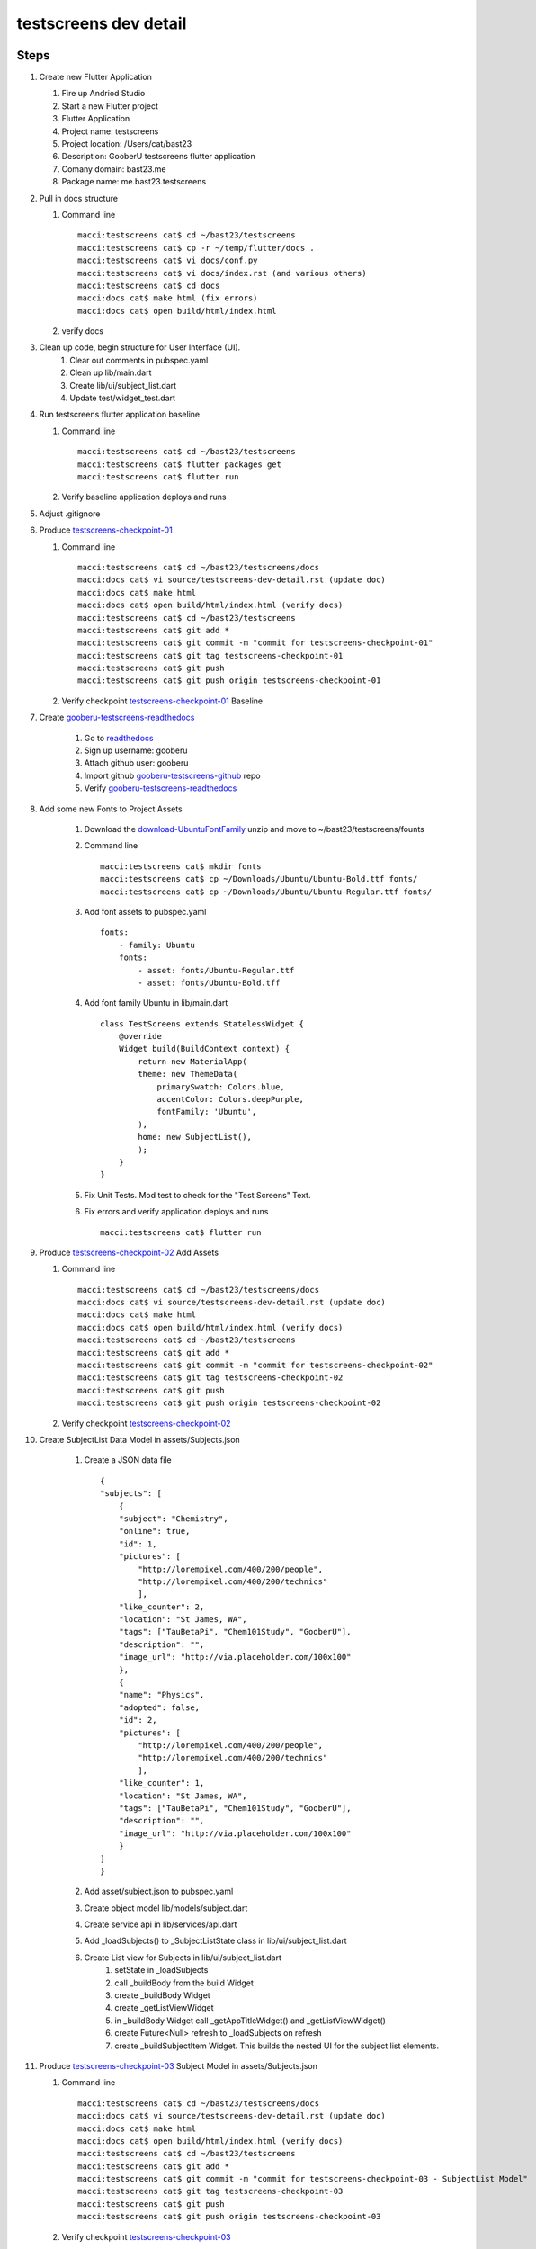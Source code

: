 testscreens dev detail
======================

Steps
-----

#. Create new Flutter Application

   #. Fire up Andriod Studio
   #. Start a new Flutter project
   #. Flutter Application
   #. Project name: testscreens
   #. Project location: /Users/cat/bast23
   #. Description: GooberU testscreens flutter application
   #. Comany domain: bast23.me
   #. Package name: me.bast23.testscreens

#. Pull in docs structure

   #. Command line ::

        macci:testscreens cat$ cd ~/bast23/testscreens
        macci:testscreens cat$ cp -r ~/temp/flutter/docs .
        macci:testscreens cat$ vi docs/conf.py
        macci:testscreens cat$ vi docs/index.rst (and various others)
        macci:testscreens cat$ cd docs
        macci:docs cat$ make html (fix errors)
        macci:docs cat$ open build/html/index.html

   #. verify docs

#. Clean up code, begin structure for User Interface (UI).
    #. Clear out comments in pubspec.yaml
    #. Clean up lib/main.dart
    #. Create lib/ui/subject_list.dart
    #. Update test/widget_test.dart

#. Run testscreens flutter application baseline

   #. Command line ::

        macci:testscreens cat$ cd ~/bast23/testscreens
        macci:testscreens cat$ flutter packages get
        macci:testscreens cat$ flutter run

   #. Verify baseline application deploys and runs

#. Adjust .gitignore

#. Produce testscreens-checkpoint-01_

   #. Command line ::

        macci:testscreens cat$ cd ~/bast23/testscreens/docs
        macci:docs cat$ vi source/testscreens-dev-detail.rst (update doc)
        macci:docs cat$ make html 
        macci:docs cat$ open build/html/index.html (verify docs)
        macci:testscreens cat$ cd ~/bast23/testscreens
        macci:testscreens cat$ git add *
        macci:testscreens cat$ git commit -m "commit for testscreens-checkpoint-01"
        macci:testscreens cat$ git tag testscreens-checkpoint-01
        macci:testscreens cat$ git push
        macci:testscreens cat$ git push origin testscreens-checkpoint-01
    
   #. Verify checkpoint testscreens-checkpoint-01_ Baseline

#. Create gooberu-testscreens-readthedocs_

    #. Go to readthedocs_
    #. Sign up username: gooberu
    #. Attach github user: gooberu
    #. Import github gooberu-testscreens-github_ repo
    #. Verify gooberu-testscreens-readthedocs_

#. Add some new Fonts to Project Assets

    #. Download the download-UbuntuFontFamily_ unzip and move to ~/bast23/testscreens/founts

    #. Command line ::

        macci:testscreens cat$ mkdir fonts
        macci:testscreens cat$ cp ~/Downloads/Ubuntu/Ubuntu-Bold.ttf fonts/
        macci:testscreens cat$ cp ~/Downloads/Ubuntu/Ubuntu-Regular.ttf fonts/

    #. Add font assets to pubspec.yaml ::

        fonts:
            - family: Ubuntu
            fonts:
                - asset: fonts/Ubuntu-Regular.ttf
                - asset: fonts/Ubuntu-Bold.tff
                
    #. Add font family Ubuntu in lib/main.dart ::

        class TestScreens extends StatelessWidget {
            @override
            Widget build(BuildContext context) {
                return new MaterialApp(
                theme: new ThemeData(
                    primarySwatch: Colors.blue,
                    accentColor: Colors.deepPurple,
                    fontFamily: 'Ubuntu',
                ),
                home: new SubjectList(),
                );
            }
        }

    #. Fix Unit Tests.  Mod test to check for the "Test Screens" Text.

    #. Fix errors and verify application deploys and runs ::

        macci:testscreens cat$ flutter run

#. Produce testscreens-checkpoint-02_ Add Assets

   #. Command line ::

        macci:testscreens cat$ cd ~/bast23/testscreens/docs
        macci:docs cat$ vi source/testscreens-dev-detail.rst (update doc)
        macci:docs cat$ make html 
        macci:docs cat$ open build/html/index.html (verify docs)
        macci:testscreens cat$ cd ~/bast23/testscreens
        macci:testscreens cat$ git add *
        macci:testscreens cat$ git commit -m "commit for testscreens-checkpoint-02"
        macci:testscreens cat$ git tag testscreens-checkpoint-02
        macci:testscreens cat$ git push
        macci:testscreens cat$ git push origin testscreens-checkpoint-02
    
   #. Verify checkpoint testscreens-checkpoint-02_

#. Create SubjectList Data Model in assets/Subjects.json

    #. Create a JSON data file ::

        {
        "subjects": [
            {
            "subject": "Chemistry",
            "online": true,
            "id": 1,
            "pictures": [
                "http://lorempixel.com/400/200/people",
                "http://lorempixel.com/400/200/technics"
                ],
            "like_counter": 2,
            "location": "St James, WA",
            "tags": ["TauBetaPi", "Chem101Study", "GooberU"],
            "description": "",
            "image_url": "http://via.placeholder.com/100x100"
            },
            {
            "name": "Physics",
            "adopted": false,
            "id": 2,
            "pictures": [
                "http://lorempixel.com/400/200/people",
                "http://lorempixel.com/400/200/technics"
                ],
            "like_counter": 1,
            "location": "St James, WA",
            "tags": ["TauBetaPi", "Chem101Study", "GooberU"],
            "description": "",
            "image_url": "http://via.placeholder.com/100x100"
            }
        ]
        }

    #. Add asset/subject.json to pubspec.yaml
    #. Create object model lib/models/subject.dart
    #. Create service api in lib/services/api.dart
    #. Add _loadSubjects() to _SubjectListState class in lib/ui/subject_list.dart
    #. Create List view for Subjects in lib/ui/subject_list.dart
        #. setState in _loadSubjects
        #. call _buildBody from the build Widget
        #. create _buildBody Widget
        #. create _getListViewWidget
        #. in _buildBody Widget call _getAppTitleWidget() and _getListViewWidget()
        #. create Future<Null> refresh to _loadSubjects on refresh
        #. create _buildSubjectItem Widget.  This builds the nested UI for the subject list elements.

#. Produce testscreens-checkpoint-03_ Subject Model in assets/Subjects.json

   #. Command line ::

        macci:testscreens cat$ cd ~/bast23/testscreens/docs
        macci:docs cat$ vi source/testscreens-dev-detail.rst (update doc)
        macci:docs cat$ make html 
        macci:docs cat$ open build/html/index.html (verify docs)
        macci:testscreens cat$ cd ~/bast23/testscreens
        macci:testscreens cat$ git add *
        macci:testscreens cat$ git commit -m "commit for testscreens-checkpoint-03 - SubjectList Model"
        macci:testscreens cat$ git tag testscreens-checkpoint-03
        macci:testscreens cat$ git push
        macci:testscreens cat$ git push origin testscreens-checkpoint-03
    
   #. Verify checkpoint testscreens-checkpoint-03_

#. Create SubjectList detail view page and navigation

    #. Create ui/subject_details/details_body.dart
    #. Create ui/subject_details/details_page.dart
    #. Create ui/subject_details/header/details_header.dart
    #. Create ui/subject_details/footer/details_footer.dart

#. Create Routes and Navigator

    #. Create ui/utils/routes.dart
    #. Add _navigateToSubjectDetails() to ui/subject_list.dart
    #. Add some basic state and UI returns to _SubjectDetailsPageState Widget in ui/subject_details/details_page.dart
    #. Call _navigateToSubjectDetails() in the onTap: of the ListTitle in ui/subject_list.dart

#. Add ui BACKGROUND_IMAGE

    #. Create directory images
    #. Add images/profile_header_background.png
    #. Add images/profile_header_background.png as asset in pubspec.yaml
    #. Add lib/ui/subject_details/header/subject_colored_image.dart
    #. Add static const BACKGROUND_IMAGE = 'images/profile_header_background.png' to _SubjectDetailsPageState in lib/ui/subject_details/header/details_header.dart
    #. import 'package:testscreens/ui/subject_details/header/subject_colored_image' n lib/ui/subject_details/header/details_header.dart
    #. use DiagonallyCutColoredImage to load the transformed image into diagonalBackground var

#. Add ui Details section

    #. Add theme to _SubjectDetailBody, add text, style, padding to lib/ui/subject_details/details_body.dart
    #. Tweak display and icons.. get used to the ui nesting constuction
    #. Add _createCircleBadge function call to build up icons for future controls
    #. Add new Padding to pull in the new view

#. Add in Showcase section using tabs

    #. Create lib/ui/subject_details/footer/details_footer.dart 
    #. Add TabBar and _controller
    #. Create lib/ui/subject_details/footer/showcase_badges.dart 
    #. Create lib/ui/subject_details/footer/showcase_pictures.dart 
    #. Create lib/ui/subject_details/footer/showcase_details.dart 
    #. Pull in Showcase in lib/ui/subject_details/details_page.dart

#. Finish off Showcase TabBar views

    #. Add font_awesome_flutter to pubspec.yaml
    #. in showcase_details.dart add call to subject details data object and display
    #. in showcase_pictures.dart add call to subject pictures (multiple) data objects and display in grid
    #. in showcase_badges.dart add call to subject badges icon data object and display

#. Run and debug

    #. Debug badges mapping and how object is passed and icons generated
    #. FIX a assets/subjects.json JSON data file ::

        {
            "subjects": [
                {
                "name": "Chemistry",
                "online": true,
                "id": 1,
                "pictures": [
                    "http://lorempixel.com/400/200/people",
                    "http://lorempixel.com/400/200/technics"
                    ],
                "like_counter": 2,
                "location": "St James, WA",
                "badges": ["TauBetaPi", "Chemistry101Study", "GooberU"],
                "description": "Test Description 1",
                "image_url": "http://via.placeholder.com/100x100"
                },
                {
                "name": "Physics",
                "online": false,
                "id": 2,
                "pictures": [
                    "http://lorempixel.com/400/200/people",
                    "http://lorempixel.com/400/200/technics"
                    ],
                "like_counter": 1,
                "location": "St James, WA",
                "badges": ["TauBetaPi", "Physics101Study", "GooberU"],
                "description": "Test Description 2",
                "image_url": "http://via.placeholder.com/100x100"
                }
            ]
            }

    #. Fix the naming effects tags -> badges and subjectBadgeLookup
    #. Consider moving subjectBadgeLookup to another resource... just not now
    #. Having some cache issues (I think)
    #. Things seem to work fine just sometimes the pictures are delayed...
    #. Good enough to snapshot

#. Produce testscreens-checkpoint-04_ Subject List Detail view and navigation

   #. Command line ::

        macci:testscreens cat$ cd ~/bast23/testscreens/docs
        macci:docs cat$ vi source/testscreens-dev-detail.rst (update doc)
        macci:docs cat$ make html 
        macci:docs cat$ open build/html/index.html (verify docs)
        macci:testscreens cat$ cd ~/bast23/testscreens
        macci:testscreens cat$ git add *
        macci:testscreens cat$ git commit -m "commit for testscreens-checkpoint-04 - SubjectList Detail View"
        macci:testscreens cat$ git tag testscreens-checkpoint-04
        macci:testscreens cat$ git push
        macci:testscreens cat$ git push origin testscreens-checkpoint-04
    
   #. Verify checkpoint testscreens-checkpoint-04_


Resources
---------

#. Github Project Repo: gooberu-testscreens-github_
#. Read the Docs: gooberu-testscreens-readthedocs_
#. Ubuntu Font Family at download-UbuntuFontFamily_

.. _readthedocs: https://readthedocs.org/
.. _gooberu-testscreens-readthedocs: http://testscreens.readthedocs.io/en/latest/
.. _gooberu-testscreens-github: https://github.com/gooberu/testscreens
.. _download-UbuntuFontFamily: https://fonts.google.com/download?family=Ubuntu
.. _testscreens-checkpoint-01: https://github.com/gooberu/testscreens/tree/testscreens-checkpoint-01
.. _testscreens-checkpoint-02: https://github.com/gooberu/testscreens/tree/testscreens-checkpoint-02
.. _testscreens-checkpoint-03: https://github.com/gooberu/testscreens/tree/testscreens-checkpoint-03
.. _testscreens-checkpoint-04: https://github.com/gooberu/testscreens/tree/testscreens-checkpoint-04

